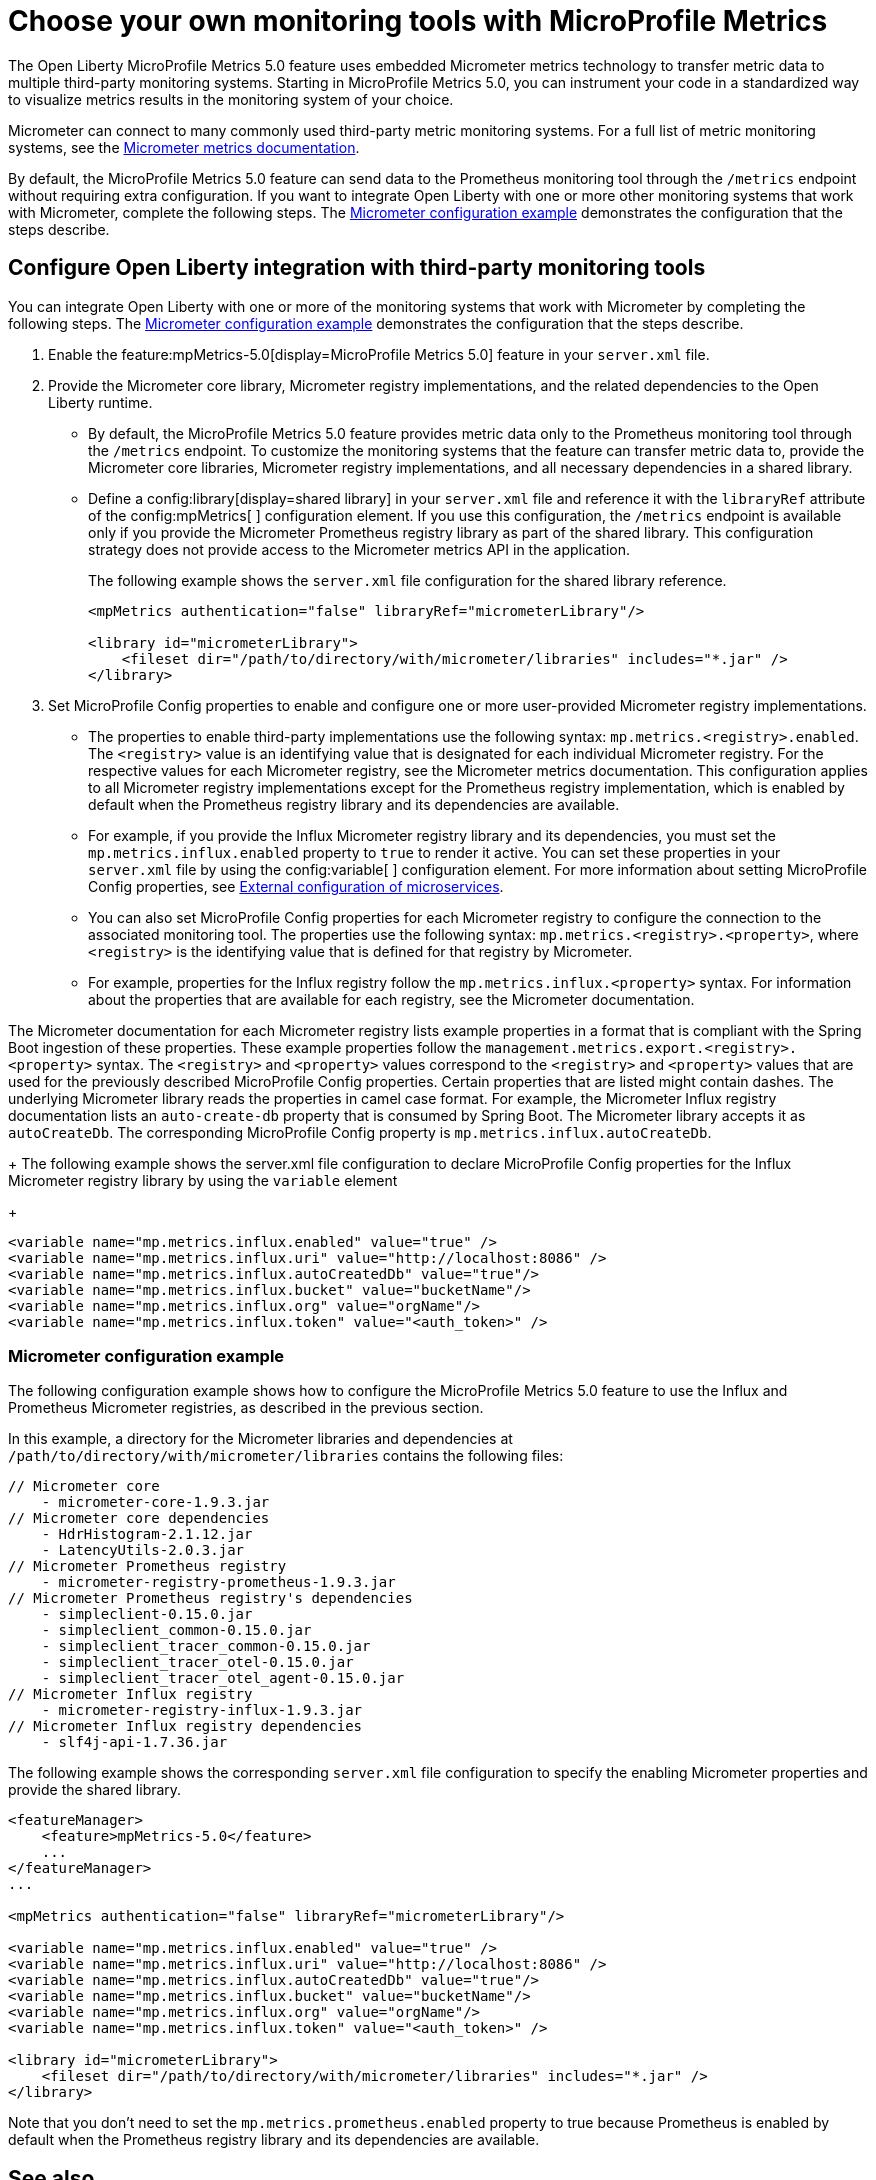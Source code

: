 // Copyright (c) 2019, 2023 IBM Corporation and others.
// Licensed under Creative Commons Attribution-NoDerivatives
// 4.0 International (CC BY-ND 4.0)
//   https://creativecommons.org/licenses/by-nd/4.0/
//
// Contributors:
//     IBM Corporation
//
:page-description: The Open Liberty MicroProfile Metrics 5.0 feature uses embedded Micrometer metrics technology to transfer metric data to multiple third-party monitoring systems. Micrometer enables you to instrument your code in a standardized way to visualize metrics results in the monitoring system of your choice. 
:seo-title: Choose your own monitoring tools with Micrometer - OpenLiberty.io
:seo-description: The Open Liberty MicroProfile Metrics 5.0 feature uses embedded Micrometer metrics technology to transfer metric data to multiple third-party monitoring systems. Micrometer enables you to instrument your code in a standardized way to visualize metrics results in the monitoring system of your choice.
:page-layout: general-reference
:page-type: general
= Choose your own monitoring tools with MicroProfile Metrics

The Open Liberty MicroProfile Metrics 5.0 feature uses embedded Micrometer metrics technology to transfer metric data to multiple third-party monitoring systems. Starting in MicroProfile Metrics 5.0, you can instrument your code in a standardized way to visualize metrics results in the monitoring system of your choice. 

Micrometer can connect to many commonly used third-party metric monitoring systems. For a full list of metric monitoring systems, see the https://micrometer.io/docs[Micrometer metrics documentation].  

By default, the MicroProfile Metrics 5.0 feature can send data to the Prometheus monitoring tool through the `/metrics` endpoint without requiring extra configuration. If you want to integrate Open Liberty with one or more other monitoring systems that work with Micrometer, complete the following steps. The <<#example,Micrometer configuration example>> demonstrates the configuration that the steps describe.


== Configure Open Liberty integration with third-party monitoring tools

You can integrate Open Liberty with one or more of the monitoring systems that work with Micrometer by completing the following steps. The <<#example,Micrometer configuration example>> demonstrates the configuration that the steps describe.

1. Enable the feature:mpMetrics-5.0[display=MicroProfile Metrics 5.0] feature in your `server.xml` file.

2. Provide the Micrometer core library, Micrometer registry implementations, and the related dependencies to the Open Liberty runtime. 
+
  - By default, the MicroProfile Metrics 5.0 feature provides metric data only to the Prometheus monitoring tool through the `/metrics` endpoint. To customize the monitoring systems that the feature can transfer metric data to, provide the Micrometer core libraries, Micrometer registry implementations, and all necessary dependencies in a shared library. 
  - Define a config:library[display=shared library] in your `server.xml` file and reference it with the `libraryRef` attribute of the config:mpMetrics[ ] configuration element. If you use this configuration, the `/metrics` endpoint is available only if you provide the Micrometer Prometheus registry library as part of the shared library. This configuration strategy does not provide access to the Micrometer metrics API in the application.
+
The following example shows the `server.xml` file configuration for the shared library reference.
+
[source,xml]
----
<mpMetrics authentication="false" libraryRef="micrometerLibrary"/>

<library id="micrometerLibrary">
    <fileset dir="/path/to/directory/with/micrometer/libraries" includes="*.jar" />
</library>
----

3. Set MicroProfile Config properties to enable and configure one or more user-provided Micrometer registry implementations.
+
  - The properties to enable third-party implementations use the following syntax: `mp.metrics.<registry>.enabled`. The `<registry>` value is an identifying value that is designated for each individual Micrometer registry. For the respective values for each Micrometer registry, see the Micrometer metrics documentation. This configuration applies to all Micrometer registry implementations except for the Prometheus registry implementation, which is enabled by default when the Prometheus registry library and its dependencies are available. 
  - For example, if you provide the Influx Micrometer registry library and its dependencies, you must set the `mp.metrics.influx.enabled` property  to `true` to render it active. You can set these properties in your `server.xml` file by using the config:variable[ ] configuration element. For more information about setting MicroProfile Config properties, see xref:external-configuration.adoc[External configuration of microservices].
  - You can also set MicroProfile Config properties for each Micrometer registry to configure the connection to the associated monitoring tool. The properties use the following syntax: `mp.metrics.<registry>.<property>`,  where `<registry>` is the identifying value that is defined for that registry by Micrometer.
  - For example, properties for the Influx registry follow the  `mp.metrics.influx.<property>` syntax. For information about the properties that are available for each registry, see the Micrometer documentation.

The Micrometer documentation for each Micrometer registry lists  example properties in a format that is compliant with the Spring Boot ingestion of these properties. These example properties follow the `management.metrics.export.<registry>.<property>` syntax. The `<registry>` and `<property>` values correspond to the `<registry>` and `<property>` values that are used for the previously described MicroProfile Config properties. Certain properties that are listed might contain dashes. The underlying Micrometer library reads the properties in camel case format. For example, the Micrometer Influx registry documentation lists an `auto-create-db` property that is consumed by Spring Boot. The Micrometer library accepts it as `autoCreateDb`. The corresponding MicroProfile Config property is `mp.metrics.influx.autoCreateDb`.
+
The following example shows the server.xml file configuration to declare MicroProfile Config properties for the Influx Micrometer registry library by using the `variable` element
+
[source,xml]
----
<variable name="mp.metrics.influx.enabled" value="true" />
<variable name="mp.metrics.influx.uri" value="http://localhost:8086" />
<variable name="mp.metrics.influx.autoCreatedDb" value="true"/>
<variable name="mp.metrics.influx.bucket" value="bucketName"/>
<variable name="mp.metrics.influx.org" value="orgName"/>
<variable name="mp.metrics.influx.token" value="<auth_token>" />
----

[#example]
=== Micrometer configuration example 

The following configuration example shows how to configure the MicroProfile Metrics 5.0 feature to use the Influx and Prometheus Micrometer registries, as described in the previous section.

In this example, a directory for the Micrometer libraries and dependencies at `/path/to/directory/with/micrometer/libraries` contains the following files:

----
// Micrometer core
    - micrometer-core-1.9.3.jar
// Micrometer core dependencies
    - HdrHistogram-2.1.12.jar
    - LatencyUtils-2.0.3.jar
// Micrometer Prometheus registry
    - micrometer-registry-prometheus-1.9.3.jar
// Micrometer Prometheus registry's dependencies
    - simpleclient-0.15.0.jar
    - simpleclient_common-0.15.0.jar
    - simpleclient_tracer_common-0.15.0.jar
    - simpleclient_tracer_otel-0.15.0.jar
    - simpleclient_tracer_otel_agent-0.15.0.jar
// Micrometer Influx registry
    - micrometer-registry-influx-1.9.3.jar
// Micrometer Influx registry dependencies
    - slf4j-api-1.7.36.jar

----

The following example shows the corresponding `server.xml` file configuration to specify the enabling Micrometer properties and provide the shared library.

[source,xml]
----
<featureManager>  
    <feature>mpMetrics-5.0</feature>
    ...
</featureManager>  
...

<mpMetrics authentication="false" libraryRef="micrometerLibrary"/>

<variable name="mp.metrics.influx.enabled" value="true" />
<variable name="mp.metrics.influx.uri" value="http://localhost:8086" />
<variable name="mp.metrics.influx.autoCreatedDb" value="true"/>
<variable name="mp.metrics.influx.bucket" value="bucketName"/>
<variable name="mp.metrics.influx.org" value="orgName"/>
<variable name="mp.metrics.influx.token" value="<auth_token>" />

<library id="micrometerLibrary">
    <fileset dir="/path/to/directory/with/micrometer/libraries" includes="*.jar" />
</library>   
----

Note that you don't need to set the `mp.metrics.prometheus.enabled` property to true because Prometheus is enabled by default when the Prometheus registry library and its dependencies are available.

== See also
* Guide: link:/guides/microprofile-metrics.html[Providing metrics from a microservice]
* xref:introduction-monitoring-metrics.adoc[Monitoring with metrics]
* xref:microservice-observability-metrics.adoc[Microservice observability with metrics]
* xref:metrics-list.adoc[Metrics reference list]


